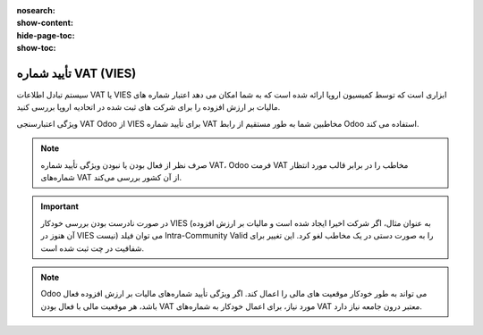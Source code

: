 :nosearch:
:show-content:
:hide-page-toc:
:show-toc:

=============================================
تأیید شماره VAT (VIES)
=============================================

سیستم تبادل اطلاعات VAT یا VIES ابزاری است که توسط کمیسیون اروپا ارائه شده است که به شما امکان می دهد اعتبار شماره های مالیات بر ارزش افزوده را برای شرکت های ثبت شده در اتحادیه اروپا بررسی کنید.

ویژگی اعتبارسنجی VAT Odoo از VIES برای تأیید شماره VAT مخاطبین شما به طور مستقیم از رابط Odoo استفاده می کند.

.. note::
    صرف نظر از فعال بودن یا نبودن ویژگی تأیید شماره VAT، Odoo فرمت VAT مخاطب را در برابر قالب مورد انتظار شماره‌های VAT از آن کشور بررسی می‌کند.

.. important::
    در صورت نادرست بودن بررسی خودکار VIES (به عنوان مثال، اگر شرکت اخیرا ایجاد شده است و مالیات بر ارزش افزوده آن هنوز در VIES نیست) می توان فیلد Intra-Community Valid را به صورت دستی در یک مخاطب لغو کرد. این تغییر برای شفافیت در چت ثبت شده است.

.. note::
    Odoo می تواند به طور خودکار موقعیت های مالی را اعمال کند. اگر ویژگی تأیید شماره‌های مالیات بر ارزش افزوده فعال باشد، هر موقعیت مالی با فعال بودن VAT مورد نیاز، برای اعمال خودکار به شماره‌های VAT معتبر درون جامعه نیاز دارد.